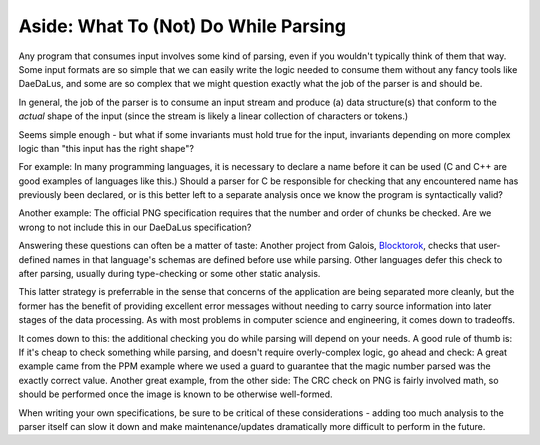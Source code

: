 Aside: What To (Not) Do While Parsing
=====================================

Any program that consumes input involves some kind of parsing, even if you
wouldn't typically think of them that way. Some input formats are so simple
that we can easily write the logic needed to consume them without any fancy
tools like DaeDaLus, and some are so complex that we might question exactly
what the job of the parser is and should be.

In general, the job of the parser is to consume an input stream and produce (a)
data structure(s) that conform to the *actual* shape of the input (since the
stream is likely a linear collection of characters or tokens.)

Seems simple enough - but what if some invariants must hold true for the input,
invariants depending on more complex logic than "this input has the right
shape"?

For example: In many programming languages, it is necessary to declare a name
before it can be used (C and C++ are good examples of languages like this.)
Should a parser for C be responsible for checking that any encountered name has
previously been declared, or is this better left to a separate analysis once we
know the program is syntactically valid?

Another example: The official PNG specification requires that the number and
order of chunks be checked. Are we wrong to not include this in our DaeDaLus
specification?

Answering these questions can often be a matter of taste: Another project from
Galois, `Blocktorok <https://github.com/GaloisInc/blocktorok>`_, checks that
user-defined names in that language's schemas are defined before use while
parsing. Other languages defer this check to after parsing, usually during
type-checking or some other static analysis.

This latter strategy is preferrable in the sense that concerns of the
application are being separated more cleanly, but the former has the benefit of
providing excellent error messages without needing to carry source information
into later stages of the data processing. As with most problems in computer
science and engineering, it comes down to tradeoffs.

It comes down to this: the additional checking you do while parsing will depend
on your needs. A good rule of thumb is: If it's cheap to check something while
parsing, and doesn't require overly-complex logic, go ahead and check: A great
example came from the PPM example where we used a guard to guarantee that the
magic number parsed was the exactly correct value. Another great example, from
the other side: The CRC check on PNG is fairly involved math, so should be
performed once the image is known to be otherwise well-formed.

When writing your own specifications, be sure to be critical of these
considerations - adding too much analysis to the parser itself can slow it down
and make maintenance/updates dramatically more difficult to perform in the
future.
